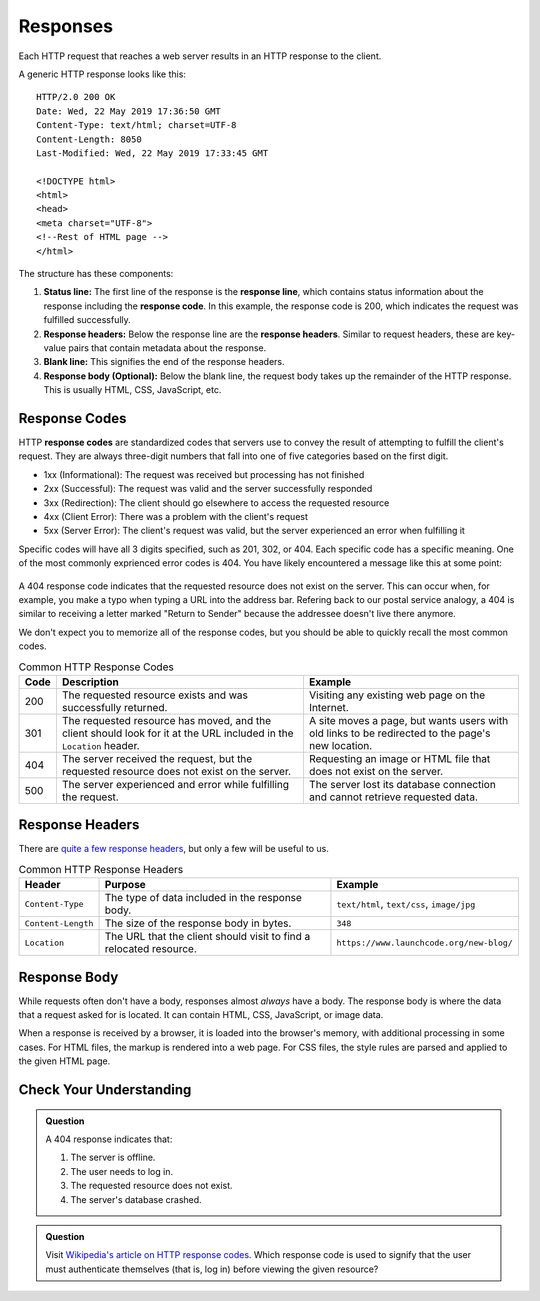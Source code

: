 Responses
=========

.. index::
   single: HTTP; response

Each HTTP request that reaches a web server results in an HTTP response to the client.

A generic HTTP response looks like this:

::

   HTTP/2.0 200 OK
   Date: Wed, 22 May 2019 17:36:50 GMT
   Content-Type: text/html; charset=UTF-8
   Content-Length: 8050
   Last-Modified: Wed, 22 May 2019 17:33:45 GMT

   <!DOCTYPE html>
   <html>
   <head>
   <meta charset="UTF-8">
   <!--Rest of HTML page -->
   </html>

The structure has these components:

.. index::
   single: HTTP; response code
   single: HTTP; response headers
   single: HTTP; response line

#. **Status line:** The first line of the response is the **response line**, which contains status information about the response including the **response code**. In this example, the response code is 200, which indicates the request was fulfilled successfully.
#. **Response headers:** Below the response line are the **response headers**. Similar to request headers, these are key-value pairs that contain metadata about the response.
#. **Blank line:** This signifies the end of the response headers.
#. **Response body (Optional):** Below the blank line, the request body takes up the remainder of the HTTP response. This is usually HTML, CSS, JavaScript, etc.

Response Codes
--------------

HTTP **response codes** are standardized codes that servers use to convey the result of attempting to fulfill the client's request. They are always three-digit numbers that fall into one of five categories based on the first digit.

- 1xx (Informational): The request was received but processing has not finished
- 2xx (Successful): The request was valid and the server successfully responded
- 3xx (Redirection): The client should go elsewhere to access the requested resource
- 4xx (Client Error): There was a problem with the client's request
- 5xx (Server Error): The client's request was valid, but the server experienced an error when fulfilling it

Specific codes will have all 3 digits specified, such as 201, 302, or 404. Each specific code has a specific meaning. One of the most commonly exprienced error codes is 404. You have likely encountered a message like this at some point:

.. figure:: figures/404.png
   :alt: A generic 404 message displayed in a browser.
   :height: 250px

A 404 response code indicates that the requested resource does not exist on the server. This can occur when, for example, you make a typo when typing a URL into the address bar. Refering back to our postal service analogy, a 404 is similar to receiving a letter marked "Return to Sender" because the addressee doesn't live there anymore. 

We don't expect you to memorize all of the response codes, but you should be able to quickly recall the most common codes.

.. list-table:: Common HTTP Response Codes
   :header-rows: 1

   * - Code
     - Description
     - Example
   * - 200
     - The requested resource exists and was successfully returned.
     - Visiting any existing web page on the Internet.
   * - 301
     - The requested resource has moved, and the client should look for it at the URL included in the ``Location`` header.
     - A site moves a page, but wants users with old links to be redirected to the page's new location.
   * - 404
     - The server received the request, but the requested resource does not exist on the server.
     - Requesting an image or HTML file that does not exist on the server.
   * - 500
     - The server experienced and error while fulfilling the request.
     - The server lost its database connection and cannot retrieve requested data.


Response Headers
----------------

There are `quite a few response headers <https://en.wikipedia.org/wiki/List_of_HTTP_header_fields#Response_fields>`_, but only a few will be useful to us.

.. list-table:: Common HTTP Response Headers
   :header-rows: 1

   * - Header
     - Purpose
     - Example
   * - ``Content-Type``
     - The type of data included in the response body.
     - ``text/html``, ``text/css``, ``image/jpg``
   * - ``Content-Length``
     - The size of the response body in bytes.
     - ``348``
   * - ``Location``
     - The URL that the client should visit to find a relocated resource.
     - ``https://www.launchcode.org/new-blog/``


Response Body
-------------

While requests often don't have a body, responses almost *always* have a body. The response body is where the data that a request asked for is located. It can contain HTML, CSS, JavaScript, or image data.

When a response is received by a browser, it is loaded into the browser's memory, with additional processing in some cases. For HTML files, the markup is rendered into a web page. For CSS files, the style rules are parsed and applied to the given HTML page.

Check Your Understanding
------------------------

.. admonition:: Question

   A 404 response indicates that:

   #. The server is offline.
   #. The user needs to log in.
   #. The requested resource does not exist.
   #. The server's database crashed.

.. admonition:: Question

   Visit `Wikipedia's article on HTTP response codes <https://en.wikipedia.org/wiki/List_of_HTTP_status_codes>`_. Which response code is used to signify that the user must authenticate themselves (that is, log in) before viewing the given resource? 
